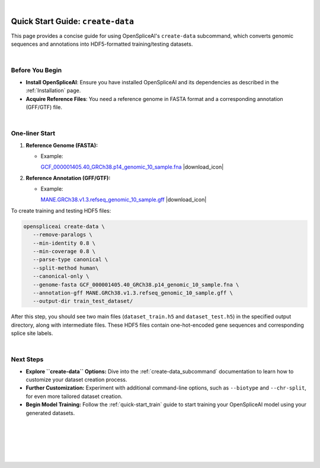 .. raw:: html

    <script type="text/javascript">

        let mutation_lvl_1_fuc = function(mutations) {
            var dark = document.body.dataset.theme == 'dark';

            if (document.body.dataset.theme == 'auto') {
                dark = window.matchMedia && window.matchMedia('(prefers-color-scheme: dark)').matches;
            }
            
            document.getElementsByClassName('sidebar_ccb')[0].src = dark ? '../../_static/JHU_ccb-white.png' : "../../_static/JHU_ccb-dark.png";
            document.getElementsByClassName('sidebar_wse')[0].src = dark ? '../../_static/JHU_wse-white.png' : "../../_static/JHU_wse-dark.png";



            for (let i=0; i < document.getElementsByClassName('summary-title').length; i++) {
                console.log(">> document.getElementsByClassName('summary-title')[i]: ", document.getElementsByClassName('summary-title')[i]);

                if (dark) {
                    document.getElementsByClassName('summary-title')[i].classList = "summary-title card-header bg-dark font-weight-bolder";
                    document.getElementsByClassName('summary-content')[i].classList = "summary-content card-body bg-dark text-left docutils";
                } else {
                    document.getElementsByClassName('summary-title')[i].classList = "summary-title card-header bg-light font-weight-bolder";
                    document.getElementsByClassName('summary-content')[i].classList = "summary-content card-body bg-light text-left docutils";
                }
            }

        }
        document.addEventListener("DOMContentLoaded", mutation_lvl_1_fuc);
        var observer = new MutationObserver(mutation_lvl_1_fuc)
        observer.observe(document.body, {attributes: true, attributeFilter: ['data-theme']});
        console.log(document.body);
    </script>

|

.. _quick-start_create_data:

Quick Start Guide: ``create-data``
==================================

This page provides a concise guide for using OpenSpliceAI's ``create-data`` subcommand, which converts genomic sequences and annotations into HDF5-formatted training/testing datasets.

|

Before You Begin
----------------

- **Install OpenSpliceAI**: Ensure you have installed OpenSpliceAI and its dependencies as described in the :ref:`Installation` page.
- **Acquire Reference Files**: You need a reference genome in FASTA format and a corresponding annotation (GFF/GTF) file.

|


.. |download_icon| raw:: html

   <link rel="stylesheet" href="https://cdnjs.cloudflare.com/ajax/libs/font-awesome/6.4.0/css/all.min.css">

   <i class="fa fa-download"></i>


One-liner Start
-----------------

1. **Reference Genome (FASTA):**
   
   - Example: 
     
     `GCF_000001405.40_GRCh38.p14_genomic_10_sample.fna <https://github.com/Kuanhao-Chao/OpenSpliceAI/blob/main/examples/data/human/GCF_000001405.40_GRCh38.p14_genomic_10_sample.fna>`_ |download_icon|

2. **Reference Annotation (GFF/GTF):**
   
   - Example: 
     
     `MANE.GRCh38.v1.3.refseq_genomic_10_sample.gff <https://github.com/Kuanhao-Chao/OpenSpliceAI/blob/main/examples/data/human/MANE.GRCh38.v1.3.refseq_genomic_10_sample.gff>`_ |download_icon|

To create training and testing HDF5 files:

.. code-block:: python

   openspliceai create-data \
      --remove-paralogs \
      --min-identity 0.8 \
      --min-coverage 0.8 \
      --parse-type canonical \
      --split-method human\
      --canonical-only \
      --genome-fasta GCF_000001405.40_GRCh38.p14_genomic_10_sample.fna \
      --annotation-gff MANE.GRCh38.v1.3.refseq_genomic_10_sample.gff \
      --output-dir train_test_dataset/

After this step, you should see two main files (``dataset_train.h5`` and ``dataset_test.h5``) in the specified output directory, along with intermediate files. These HDF5 files contain one-hot-encoded gene sequences and corresponding splice site labels.

|

Next Steps
-----------------

- **Explore ``create-data`` Options:**  
  Dive into the :ref:`create-data_subcommand` documentation to learn how to customize your dataset creation process.

- **Further Customization:**  
  Experiment with additional command-line options, such as ``--biotype`` and ``--chr-split``, for even more tailored dataset creation.

- **Begin Model Training:**  
  Follow the :ref:`quick-start_train` guide to start training your OpenSpliceAI model using your generated datasets.


|
|
|
|
|


.. image:: ../../_images/jhu-logo-dark.png
   :alt: My Logo
   :class: logo, header-image only-light
   :align: center

.. image:: ../../_images/jhu-logo-white.png
   :alt: My Logo
   :class: logo, header-image only-dark
   :align: center